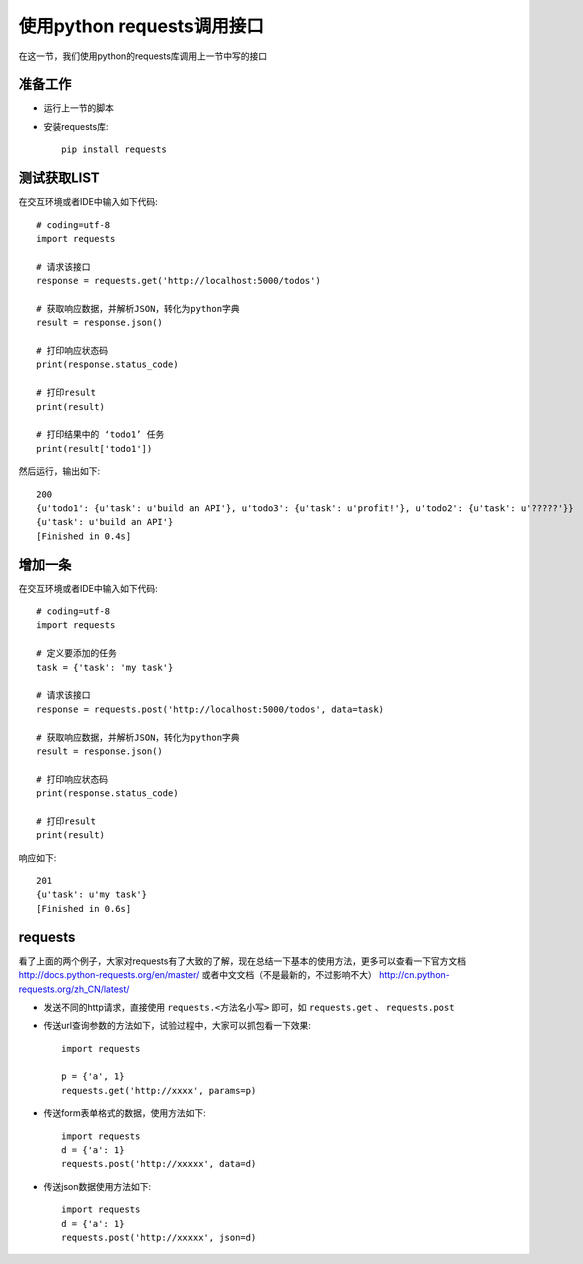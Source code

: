 使用python requests调用接口
======================================
在这一节，我们使用python的requests库调用上一节中写的接口

准备工作
--------------------------------------

* 运行上一节的脚本
* 安装requests库::
  
    pip install requests

测试获取LIST
--------------------------------------
在交互环境或者IDE中输入如下代码::

    # coding=utf-8
    import requests

    # 请求该接口
    response = requests.get('http://localhost:5000/todos')

    # 获取响应数据，并解析JSON，转化为python字典
    result = response.json()

    # 打印响应状态码
    print(response.status_code)

    # 打印result
    print(result)

    # 打印结果中的 ‘todo1’ 任务
    print(result['todo1'])

然后运行，输出如下::

    200
    {u'todo1': {u'task': u'build an API'}, u'todo3': {u'task': u'profit!'}, u'todo2': {u'task': u'?????'}}
    {u'task': u'build an API'}
    [Finished in 0.4s]

增加一条
---------------------------------------
在交互环境或者IDE中输入如下代码::

    # coding=utf-8
    import requests

    # 定义要添加的任务
    task = {'task': 'my task'}

    # 请求该接口
    response = requests.post('http://localhost:5000/todos', data=task)

    # 获取响应数据，并解析JSON，转化为python字典
    result = response.json()

    # 打印响应状态码
    print(response.status_code)

    # 打印result
    print(result)

响应如下::

    201
    {u'task': u'my task'}
    [Finished in 0.6s]

requests
---------------------------------------
看了上面的两个例子，大家对requests有了大致的了解，现在总结一下基本的使用方法，更多可以查看一下官方文档 http://docs.python-requests.org/en/master/ 或者中文文档（不是最新的，不过影响不大） http://cn.python-requests.org/zh_CN/latest/

* 发送不同的http请求，直接使用 ``requests.<方法名小写>`` 即可，如 ``requests.get`` 、 ``requests.post`` 

* 传送url查询参数的方法如下，试验过程中，大家可以抓包看一下效果::

    import requests

    p = {'a', 1}
    requests.get('http://xxxx', params=p)


* 传送form表单格式的数据，使用方法如下::

    import requests
    d = {'a': 1}
    requests.post('http://xxxxx', data=d)

* 传送json数据使用方法如下::

    import requests
    d = {'a': 1}
    requests.post('http://xxxxx', json=d)
    